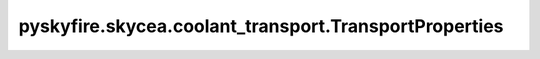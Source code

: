 pyskyfire.skycea.coolant_transport.TransportProperties
======================================================

.. py:class:: pyskyfire.skycea.coolant_transport.TransportProperties(Pr, mu, k, cp=None, rho=None, gamma_coolant=None)

   .. py:method:: Pr(T, p)

      
      Prandtl number.

      Args:
          T (float): Temperature (K)
          p (float): Pressure (Pa)

      Returns:
          float: Prandtl number















      ..
          !! processed by numpydoc !!


   .. py:method:: cp(T, p)

      
      Isobaric specific heat capacity (J/kg/K)

      Args:
          T (float): Temperature (K)
          p (float): Pressure (Pa)

      Returns:
          float: Isobaric specific heat capacity (J/kg/K)















      ..
          !! processed by numpydoc !!


   .. py:method:: gamma_coolant(T, p)

      
      Ratio of specific heat capacities for a compressible coolant.

      Args:
          T (float): Temperature (K)
          p (float): Pressure (Pa)

      Returns:
          float: Ratio of specific heat capacities (cp/cv).















      ..
          !! processed by numpydoc !!


   .. py:method:: k(T, p)

      
      Thermal conductivity (W/m/K)

      Args:
          T (float): Temperature (K)
          p (float): Pressure (Pa)

      Returns:
          float: Thermal conductivity (W/m/K)















      ..
          !! processed by numpydoc !!


   .. py:method:: mu(T, p)

      
      Absolute viscosity (Pa s)

      Args:
          T (float): Temperature (K)
          p (float): Pressure (Pa)

      Returns:
          float: Absolute viscosity (Pa s)















      ..
          !! processed by numpydoc !!


   .. py:method:: rho(T, p)

      
      Density (kg/m^3)
      Args:
          T (float): Temperature (K)
          p (float): Pressure (Pa)
      Returns:
          float: Density (kg/m^3)
















      ..
          !! processed by numpydoc !!

